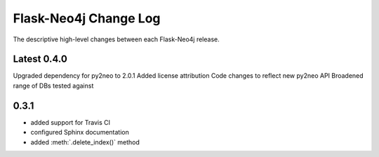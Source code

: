 Flask-Neo4j Change Log
======================
The descriptive high-level changes between each Flask-Neo4j release.

Latest 0.4.0
------------
Upgraded dependency for py2neo to 2.0.1
Added license attribution
Code changes to reflect new py2neo API
Broadened range of DBs tested against

0.3.1
-----
- added support for Travis CI
- configured Sphinx documentation
- added :meth:`.delete_index()` method